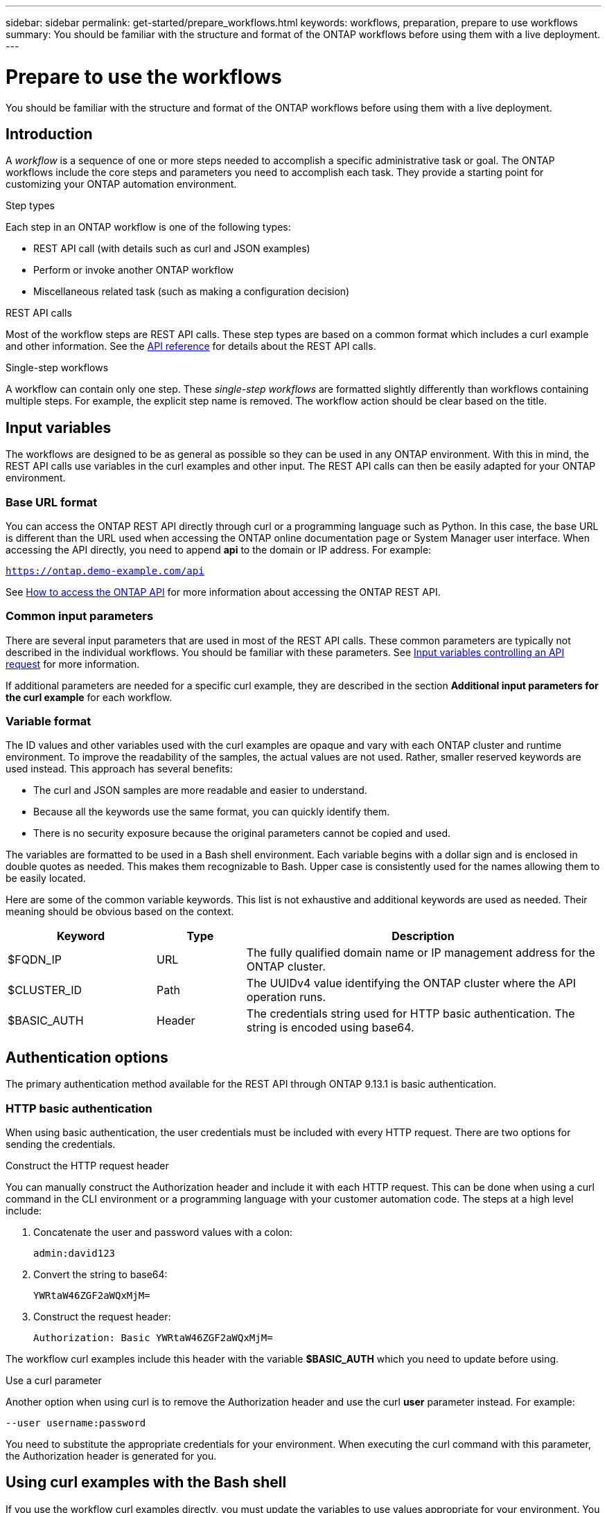 ---
sidebar: sidebar
permalink: get-started/prepare_workflows.html
keywords: workflows, preparation, prepare to use workflows
summary: You should be familiar with the structure and format of the ONTAP workflows before using them with a live deployment.
---

= Prepare to use the workflows
:hardbreaks:
:nofooter:
:icons: font
:linkattrs:
:imagesdir: ./media/

[.lead]
You should be familiar with the structure and format of the ONTAP workflows before using them with a live deployment.

== Introduction

A _workflow_ is a sequence of one or more steps needed to accomplish a specific administrative task or goal. The ONTAP workflows include the core steps and parameters you need to accomplish each task. They provide a starting point for customizing your ONTAP automation environment.

.Step types

Each step in an ONTAP workflow is one of the following types:

* REST API call (with details such as curl and JSON examples)
* Perform or invoke another ONTAP workflow
* Miscellaneous related task (such as making a configuration decision)

.REST API calls

Most of the workflow steps are REST API calls. These step types are based on a common format which includes a curl example and other information. See the link:../reference/api_reference.html[API reference] for details about the REST API calls.

.Single-step workflows

A workflow can contain only one step. These _single-step workflows_ are formatted slightly differently than workflows containing multiple steps. For example, the explicit step name is removed. The workflow action should be clear based on the title.

== Input variables

The workflows are designed to be as general as possible so they can be used in any ONTAP environment. With this in mind, the REST API calls use variables in the curl examples and other input. The REST API calls can then be easily adapted for your ONTAP environment.

=== Base URL format

You can access the ONTAP REST API directly through curl or a programming language such as Python. In this case, the base URL is different than the URL used when accessing the ONTAP online documentation page or System Manager user interface. When accessing the API directly, you need to append *api* to the domain or IP address. For example:

`https://ontap.demo-example.com/api`

See link:../rest/access_rest_api.html[How to access the ONTAP API] for more information about accessing the ONTAP REST API.

=== Common input parameters

There are several input parameters that are used in most of the REST API calls. These common parameters are typically not described in the individual workflows. You should be familiar with these parameters. See link:../rest/input_variables.html[Input variables controlling an API request] for more information.

If additional parameters are needed for a specific curl example, they are described in the section *Additional input parameters for the curl example* for each workflow.

=== Variable format

The ID values and other variables used with the curl examples are opaque and vary with each ONTAP cluster and runtime environment. To improve the readability of the samples, the actual values are not used. Rather, smaller reserved keywords are used instead. This approach has several benefits:

* The curl and JSON samples are more readable and easier to understand.
* Because all the keywords use the same format, you can quickly identify them.
* There is no security exposure because the original parameters cannot be copied and used.

The variables are formatted to be used in a Bash shell environment. Each variable begins with a dollar sign and is enclosed in double quotes as needed. This makes them recognizable to Bash. Upper case is consistently used for the names allowing them to be easily located.

Here are some of the common variable keywords. This list is not exhaustive and additional keywords are used as needed. Their meaning should be obvious based on the context.

[cols="25,15,60"*,options="header"]
|===
|Keyword
|Type
|Description
|$FQDN_IP
|URL
|The fully qualified domain name or IP management address for the ONTAP cluster.
|$CLUSTER_ID
|Path
|The UUIDv4 value identifying the ONTAP cluster where the API operation runs.
|$BASIC_AUTH
|Header
|The credentials string used for HTTP basic authentication. The string is encoded using base64.
|===

== Authentication options

The primary authentication method available for the REST API through ONTAP 9.13.1 is basic authentication.

=== HTTP basic authentication

When using basic authentication, the user credentials must be included with every HTTP request. There are two options for sending the credentials.

.Construct the HTTP request header

You can manually construct the Authorization header and include it with each HTTP request. This can be done when using a curl command in the CLI environment or a programming language with your customer automation code. The steps at a high level include:

. Concatenate the user and password values with a colon:
+
`admin:david123`

. Convert the string to base64:
+
`YWRtaW46ZGF2aWQxMjM=`

. Construct the request header:
+
`Authorization: Basic YWRtaW46ZGF2aWQxMjM=`

The workflow curl examples include this header with the variable *$BASIC_AUTH* which you need to update before using.

.Use a curl parameter

Another option when using curl is to remove the Authorization header and use the curl *user* parameter instead. For example:

`--user username:password`

You need to substitute the appropriate credentials for your environment. When executing the curl command with this parameter, the Authorization header is generated for you.

== Using curl examples with the Bash shell

If you use the workflow curl examples directly, you must update the variables to use values appropriate for your environment. You can manually edit the example commands or rely on the Bash shell to do the substitution as described below.

[NOTE]
One advantage of using Bash is that you can set the variables one time in a shell session instead of once per curl command.

.Steps

. Open the Bash shell provided with Linux or similar operating system.
. Set the variable values used in the curl command. For example:
+
`CLUSTER_ID=ce559b75-4145-11ee-b51a-005056aee9fb`
. Copy the curl example from the workflow page and paste it into shell terminal.
. Press *ENTER* which will do the following:
.. Substitute the variable values you set
.. Execute the curl command
